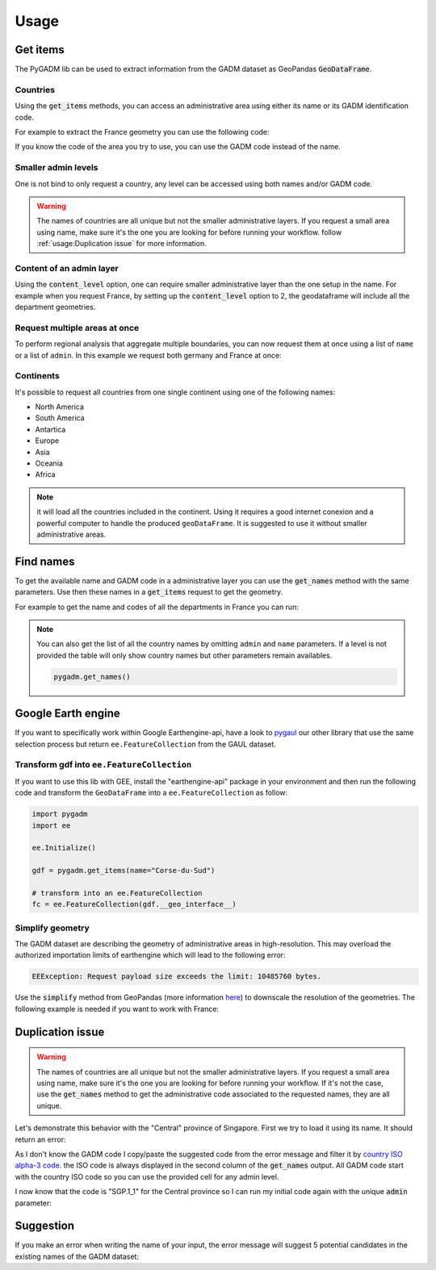 Usage
=====

Get items
---------

The PyGADM lib can be used to extract information from the GADM dataset as GeoPandas :code:`GeoDataFrame`.

Countries
^^^^^^^^^

Using the :code:`get_items` methods, you can access an administrative area using either its name or its GADM identification code.

For example to extract the France geometry you can use the following code:

.. jupyter-execute::

    import pygadm
    from ipyleaflet import GeoJSON, Map, basemaps

    gdf = pygadm.get_items(name="France")

    # display it in a map
    m = Map(basemap=basemaps.Esri.WorldImagery,  zoom=5, center=[46.21, 2.21])
    m.add(GeoJSON(data=gdf.__geo_interface__, style={"color": "red", "fillOpacity": .4}))

    m

If you know the code of the area you try to use, you can use the GADM code instead of the name.

.. jupyter-execute::

    import pygadm
    from ipyleaflet import GeoJSON, Map, basemaps

    gdf = pygadm.get_items(admin="FRA")

    # display it in a map
    m = Map(basemap=basemaps.Esri.WorldImagery,  zoom=5, center=[46.21, 2.21])
    m.add(GeoJSON(data=gdf.__geo_interface__, style={"color": "red", "fillOpacity": .4}))

    m

Smaller admin levels
^^^^^^^^^^^^^^^^^^^^

One is not bind to only request a country, any level can be accessed using both names and/or GADM code.

.. jupyter-execute::

    import pygadm
    from ipyleaflet import GeoJSON, Map, basemaps

    gdf = pygadm.get_items(name="Corse-du-Sud")

    # display it in a map
    m = Map(basemap=basemaps.Esri.WorldImagery, zoom=8, center=[41.86, 8.97])
    m.add(GeoJSON(data=gdf.__geo_interface__, style={"color": "red", "fillOpacity": .4}))

    m

.. warning::

    The names of countries are all unique but not the smaller administrative layers. If you request a small area using name, make sure it's the one you are looking for before running your workflow. follow :ref:`usage:Duplication issue` for more information.

Content of an admin layer
^^^^^^^^^^^^^^^^^^^^^^^^^

Using the :code:`content_level` option, one can require smaller administrative layer than the one setup in the name. For example when you request France, by setting up the :code:`content_level` option to 2, the geodataframe will include all the department geometries.

.. jupyter-execute::

    import pygadm
    from ipyleaflet import GeoJSON, Map, basemaps

    gdf = pygadm.get_items(admin="FRA", content_level=2)

    # display it in a map
    m = Map(basemap=basemaps.Esri.WorldImagery,  zoom=5, center=[46.21, 2.21])
    m.add(GeoJSON(data=gdf.__geo_interface__, style={"color": "red", "fillOpacity": .4}))

    m

Request multiple areas at once
^^^^^^^^^^^^^^^^^^^^^^^^^^^^^^

.. versionadded:: 0.2.0

    names and admin can now be set as list

To perform regional analysis that aggregate multiple boundaries, you can now request them at once using a list of ``name`` or a list of ``admin``. In this example we request both germany and France at once:

.. jupyter-execute::

    import pygadm
    from ipyleaflet import GeoJSON, Map, basemaps

    gdf = pygadm.get_items(name=["France", "Germany"])

    # display it in a map
    m = Map(basemap=basemaps.Esri.WorldImagery,  zoom=5, center=[48.83, 5.17])
    m.add(GeoJSON(data=gdf.__geo_interface__, style={"color": "red", "fillOpacity": .4}))

    m

Continents
^^^^^^^^^^

It's possible to request all countries from one single continent using one of the following names:

-   North America
-   South America
-   Antartica
-   Europe
-   Asia
-   Oceania
-   Africa

.. jupyter-execute::

    import pygadm
    from ipyleaflet import GeoJSON, Map, basemaps

    gdf = pygadm.get_items(name="south america")

    # display it in a map
    m = Map(basemap=basemaps.Esri.WorldImagery,  zoom=2, center=[-20.30, -59.32])
    m.add(GeoJSON(data=gdf.__geo_interface__, style={"color": "red", "fillOpacity": .4}))

    m

.. note::

    it will load all the countries included in the continent. Using it requires a good internet conexion and a powerful computer to handle the produced ``geoDataFrame``. It is suggested to use it without smaller administrative areas.

Find names
----------

To get the available name and GADM code in a administrative layer you can use the :code:`get_names` method with the same parameters. Use then these names in a :code:`get_items` request to get the geometry.

For example to get the name and codes of all the departments in France you can run:

.. jupyter-execute::

    import pygadm

    pygadm.get_names(admin="FRA", content_level=2)

.. note::

    You can also get the list of all the country names by omitting ``admin`` and ``name`` parameters. If a level is not provided the table will only show country names but other parameters remain availables.

    .. code-block:: python

        pygadm.get_names()


Google Earth engine
-------------------

If you want to specifically work within Google Earthengine-api, have a look to `pygaul <https://github.com/12rambau/pygaul>`__ our other library that use the same selection process but return ``ee.FeatureCollection`` from the GAUL dataset.

Transform gdf into ``ee.FeatureCollection``
^^^^^^^^^^^^^^^^^^^^^^^^^^^^^^^^^^^^^^^^^^^

If you want to use this lib with GEE, install the "earthengine-api" package in your environment and then run the following code and transform the ``GeoDataFrame`` into a ``ee.FeatureCollection`` as follow:

.. code-block:: python

    import pygadm
    import ee

    ee.Initialize()

    gdf = pygadm.get_items(name="Corse-du-Sud")

    # transform into an ee.FeatureCollection
    fc = ee.FeatureCollection(gdf.__geo_interface__)

Simplify geometry
^^^^^^^^^^^^^^^^^

The GADM dataset are describing the geometry of administrative areas in high-resolution. This may overload the authorized importation limits of earthengine which will lead to the following error:

.. code-block:: console

    EEException: Request payload size exceeds the limit: 10485760 bytes.

Use the :code:`simplify` method from GeoPandas (more information `here <https://geopandas.org/en/stable/docs/reference/api/geopandas.GeoSeries.simplify.html>`__) to downscale the resolution of the geometries. The following example is needed if you want to work with France:

.. jupyter-execute::

    import pygadm
    import geemap
    import ee
    from ipyleaflet import ZoomControl

    ee.Initialize()

    gdf = pygadm.get_items(name="France")

    # reduce resolution
    gdf.geometry = gdf.geometry.simplify(tolerance=.001)

    # transform into an ee.FeatureCollection
    fc = ee.FeatureCollection(gdf.__geo_interface__)

    # in this example we use geemap to display the geometry on the map
    # the map is customized to have the same look & feel as the rest of the documentation
    m = geemap.Map(scroll_wheel_zoom=False, center=[46.21, 2.21], zoom=5, basemap="Esri.WorldImagery")
    m.clear_controls()
    m.add(ZoomControl())
    m.addLayer(fc, {"color": "red"}, "FRA")

    m

Duplication issue
-----------------

.. warning::

    The names of countries are all unique but not the smaller administrative layers. If you request a small area using name, make sure it's the one you are looking for before running your workflow. If it's not the case, use the :code:`get_names` method to get the administrative code associated to the requested names, they are all unique.

Let's demonstrate this behavior with the "Central" province of Singapore. First we try to load it using its name. It should return an error:

.. jupyter-execute::
    :raises: ValueError

    import pygadm

    gdf = pygadm.get_items(name="Central")

As I don't know the GADM code I copy/paste the suggested code from the error message and filter it by `country ISO alpha-3 code <https://www.iban.com/country-codes>`__. the ISO code is always displayed in the second column of the :code:`get_names` output. All GADM code start with the country ISO code so you can use the provided cell for any admin level.

.. jupyter-execute::

    import pygadm

    df = pygadm.get_names(name="Central")
    df = df[df.iloc[:,1].str.startswith("SGP")]
    df

I now know that the code is "SGP.1_1" for the Central province so I can run my initial code again with the unique :code:`admin` parameter:

.. jupyter-execute::

    import pygadm
    from ipyleaflet import GeoJSON, Map, basemaps

    gdf = pygadm.get_items(admin="SGP.1_1")

    # display it in a map
    m = Map(basemap=basemaps.Esri.WorldImagery,  zoom=11, center=[1.29, 103.83])
    m.add(GeoJSON(data=gdf.__geo_interface__, style={"color": "red", "fillOpacity": .4}))

    m

Suggestion
----------

If you make an error when writing the name of your input, the error message will suggest 5 potential candidates in the existing names of the GADM dataset:


.. jupyter-execute::
    :raises: ValueError

    import pygadm

    gdf = pygadm.get_items(name="Franc")


